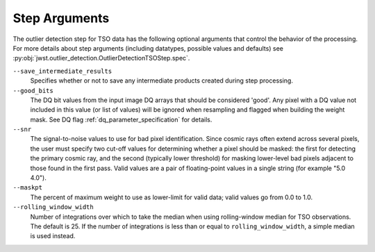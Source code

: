 .. _outlier_detection_tso_step_args:

Step Arguments
==============

The outlier detection step for TSO data has the following
optional arguments that control the behavior of the processing.
For more details about step arguments (including datatypes, possible values
and defaults) see :py:obj:`jwst.outlier_detection.OutlierDetectionTSOStep.spec`.

``--save_intermediate_results``
  Specifies whether or not to save any intermediate products created
  during step processing.

``--good_bits``
  The DQ bit values from the input image DQ arrays
  that should be considered 'good'. Any pixel with a DQ value not included
  in this value (or list of values) will be ignored when resampling and flagged
  when building the weight mask. See DQ flag :ref:`dq_parameter_specification` for details.

``--snr``
  The signal-to-noise values to use for bad pixel identification.
  Since cosmic rays often extend across several pixels, the user
  must specify two cut-off values for determining whether a pixel should
  be masked: the first for detecting the primary cosmic ray, and the
  second (typically lower threshold) for masking lower-level bad pixels
  adjacent to those found in the first pass.  Valid values are a pair of
  floating-point values in a single string (for example "5.0 4.0").

``--maskpt``
  The percent of maximum weight to use as lower-limit for valid data;
  valid values go from 0.0 to 1.0.

``--rolling_window_width``
  Number of integrations over which to take the median when using rolling-window
  median for TSO observations. The default is 25. If the number of integrations
  is less than or equal to ``rolling_window_width``, a simple median is used instead.
